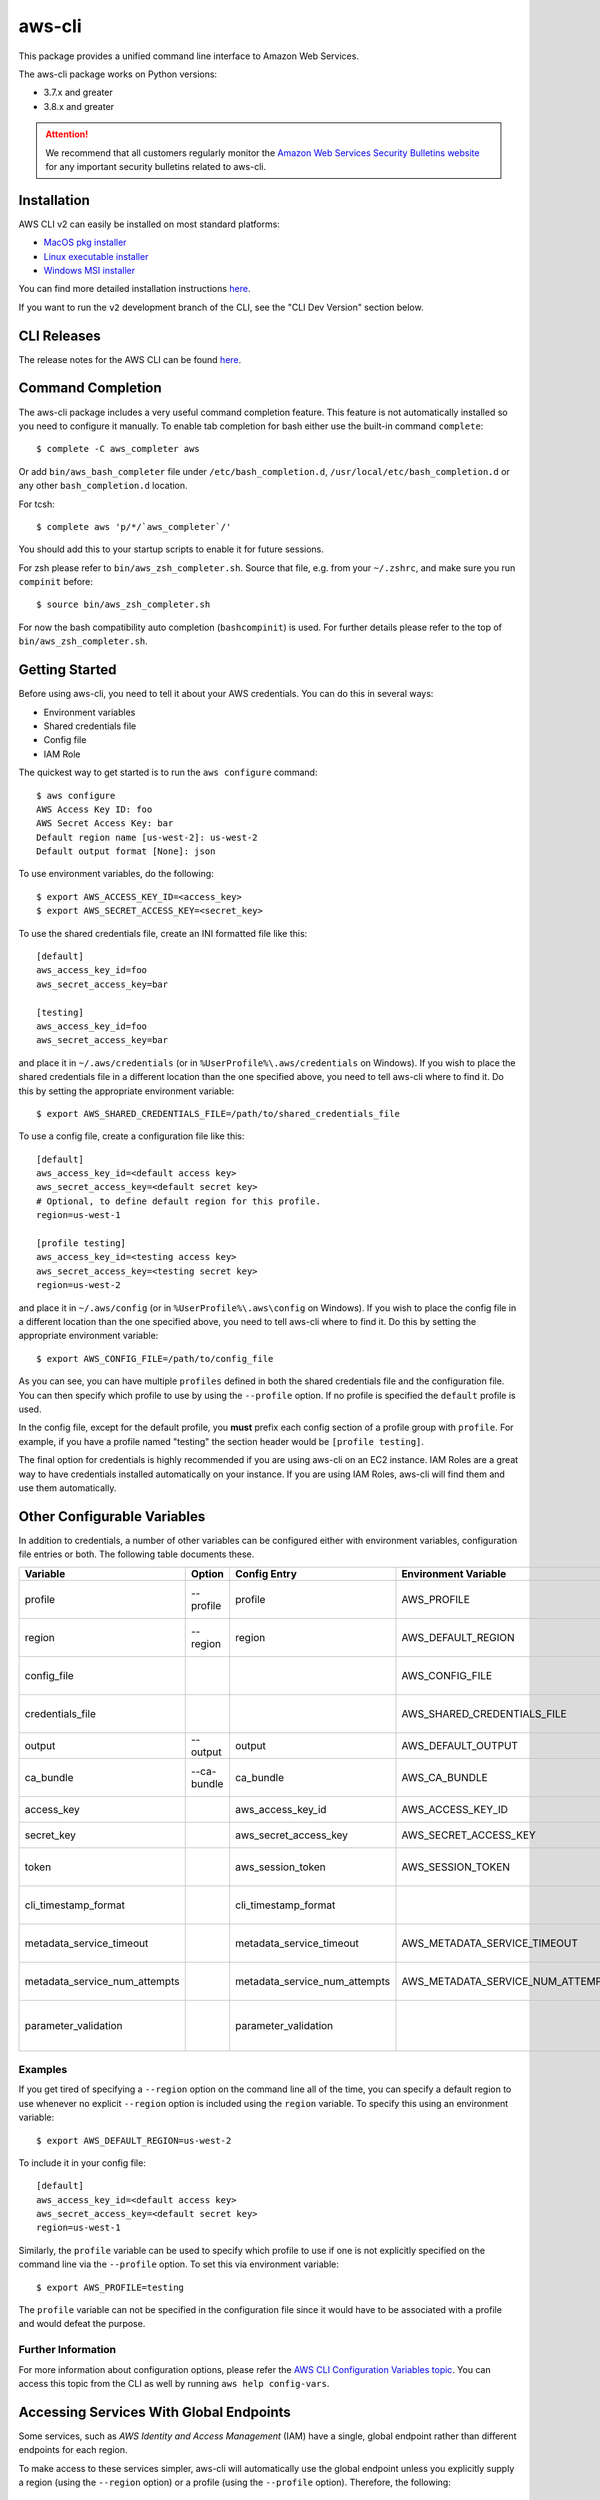=======
aws-cli
=======

.. image:: https://github.com/aws/aws-cli/actions/workflows/run-tests.yml/badge.svg
   :target: https://github.com/aws/aws-cli/actions/workflows/run-tests.yml
   :alt: Build Status


This package provides a unified command line interface to Amazon Web Services.

The aws-cli package works on Python versions:

* 3.7.x and greater
* 3.8.x and greater

.. attention::
   We recommend that all customers regularly monitor the
   `Amazon Web Services Security Bulletins website`_ for any important security bulletins related to
   aws-cli.


------------
Installation
------------

AWS CLI v2 can easily be installed on most standard platforms:

* `MacOS pkg installer <https://awscli.amazonaws.com/AWSCLIV2.pkg>`__

* `Linux executable installer <https://awscli.amazonaws.com/awscli-exe-linux-x86_64.zip>`__

* `Windows MSI installer <https://awscli.amazonaws.com/AWSCLIV2.msi>`__

You can find more detailed installation instructions `here <https://docs.aws.amazon.com/cli/latest/userguide/install-cliv2.html>`__.

If you want to run the ``v2`` development branch of the CLI, see the
"CLI Dev Version" section below.


------------
CLI Releases
------------

The release notes for the AWS CLI can be found `here <https://github.com/aws/aws-cli/blob/v2/CHANGELOG.rst>`__.


------------------
Command Completion
------------------

The aws-cli package includes a very useful command completion feature.
This feature is not automatically installed so you need to configure it manually.
To enable tab completion for bash either use the built-in command ``complete``::

    $ complete -C aws_completer aws

Or add ``bin/aws_bash_completer`` file under ``/etc/bash_completion.d``,
``/usr/local/etc/bash_completion.d`` or any other ``bash_completion.d`` location.

For tcsh::

    $ complete aws 'p/*/`aws_completer`/'

You should add this to your startup scripts to enable it for future sessions.

For zsh please refer to ``bin/aws_zsh_completer.sh``.  Source that file, e.g.
from your ``~/.zshrc``, and make sure you run ``compinit`` before::

    $ source bin/aws_zsh_completer.sh

For now the bash compatibility auto completion (``bashcompinit``) is used.
For further details please refer to the top of ``bin/aws_zsh_completer.sh``.

---------------
Getting Started
---------------

Before using aws-cli, you need to tell it about your AWS credentials.  You
can do this in several ways:

* Environment variables
* Shared credentials file
* Config file
* IAM Role

The quickest way to get started is to run the ``aws configure`` command::

    $ aws configure
    AWS Access Key ID: foo
    AWS Secret Access Key: bar
    Default region name [us-west-2]: us-west-2
    Default output format [None]: json

To use environment variables, do the following::

    $ export AWS_ACCESS_KEY_ID=<access_key>
    $ export AWS_SECRET_ACCESS_KEY=<secret_key>

To use the shared credentials file, create an INI formatted file like this::

    [default]
    aws_access_key_id=foo
    aws_secret_access_key=bar

    [testing]
    aws_access_key_id=foo
    aws_secret_access_key=bar

and place it in ``~/.aws/credentials`` (or in
``%UserProfile%\.aws/credentials`` on Windows). If you wish to place the
shared credentials file in a different location than the one specified above,
you need to tell aws-cli where to find it.  Do this by setting
the appropriate environment variable::

    $ export AWS_SHARED_CREDENTIALS_FILE=/path/to/shared_credentials_file

To use a config file, create a configuration file like this::

    [default]
    aws_access_key_id=<default access key>
    aws_secret_access_key=<default secret key>
    # Optional, to define default region for this profile.
    region=us-west-1

    [profile testing]
    aws_access_key_id=<testing access key>
    aws_secret_access_key=<testing secret key>
    region=us-west-2

and place it in ``~/.aws/config`` (or in ``%UserProfile%\.aws\config`` on Windows). If you wish to place the config file in a different location than the one
specified above, you need to tell aws-cli where to find it.  Do this by setting
the appropriate environment variable::

    $ export AWS_CONFIG_FILE=/path/to/config_file

As you can see, you can have multiple ``profiles`` defined in both the shared
credentials file and the  configuration file. You can then specify which
profile to use by using the ``--profile`` option. If no profile is specified
the ``default`` profile is used.

In the config file, except for the default profile, you
**must** prefix each config section of a profile group with ``profile``.
For example, if you have a profile named "testing" the section header would
be ``[profile testing]``.

The final option for credentials is highly recommended if you are
using aws-cli on an EC2 instance.  IAM Roles are
a great way to have credentials installed automatically on your
instance.  If you are using IAM Roles, aws-cli will find them and use
them automatically.

----------------------------
Other Configurable Variables
----------------------------

In addition to credentials, a number of other variables can be
configured either with environment variables, configuration file
entries or both.  The following table documents these.

============================= =========== ============================= ================================= ==================================
Variable                      Option      Config Entry                  Environment Variable              Description
============================= =========== ============================= ================================= ==================================
profile                       --profile   profile                       AWS_PROFILE                       Default profile name
----------------------------- ----------- ----------------------------- --------------------------------- ----------------------------------
region                        --region    region                        AWS_DEFAULT_REGION                Default AWS Region
----------------------------- ----------- ----------------------------- --------------------------------- ----------------------------------
config_file                                                             AWS_CONFIG_FILE                   Alternate location of config
----------------------------- ----------- ----------------------------- --------------------------------- ----------------------------------
credentials_file                                                        AWS_SHARED_CREDENTIALS_FILE       Alternate location of credentials
----------------------------- ----------- ----------------------------- --------------------------------- ----------------------------------
output                        --output    output                        AWS_DEFAULT_OUTPUT                Default output style
----------------------------- ----------- ----------------------------- --------------------------------- ----------------------------------
ca_bundle                     --ca-bundle ca_bundle                     AWS_CA_BUNDLE                     CA Certificate Bundle
----------------------------- ----------- ----------------------------- --------------------------------- ----------------------------------
access_key                                aws_access_key_id             AWS_ACCESS_KEY_ID                 AWS Access Key
----------------------------- ----------- ----------------------------- --------------------------------- ----------------------------------
secret_key                                aws_secret_access_key         AWS_SECRET_ACCESS_KEY             AWS Secret Key
----------------------------- ----------- ----------------------------- --------------------------------- ----------------------------------
token                                     aws_session_token             AWS_SESSION_TOKEN                 AWS Token (temp credentials)
----------------------------- ----------- ----------------------------- --------------------------------- ----------------------------------
cli_timestamp_format                      cli_timestamp_format                                            Output format of timestamps
----------------------------- ----------- ----------------------------- --------------------------------- ----------------------------------
metadata_service_timeout                  metadata_service_timeout      AWS_METADATA_SERVICE_TIMEOUT      EC2 metadata timeout
----------------------------- ----------- ----------------------------- --------------------------------- ----------------------------------
metadata_service_num_attempts             metadata_service_num_attempts AWS_METADATA_SERVICE_NUM_ATTEMPTS EC2 metadata retry count
----------------------------- ----------- ----------------------------- --------------------------------- ----------------------------------
parameter_validation                      parameter_validation                                            Toggles local parameter validation
============================= =========== ============================= ================================= ==================================

^^^^^^^^
Examples
^^^^^^^^

If you get tired of specifying a ``--region`` option on the command line
all of the time, you can specify a default region to use whenever no
explicit ``--region`` option is included using the ``region`` variable.
To specify this using an environment variable::

    $ export AWS_DEFAULT_REGION=us-west-2

To include it in your config file::

    [default]
    aws_access_key_id=<default access key>
    aws_secret_access_key=<default secret key>
    region=us-west-1

Similarly, the ``profile`` variable can be used to specify which profile to use
if one is not explicitly specified on the command line via the
``--profile`` option.  To set this via environment variable::

    $ export AWS_PROFILE=testing

The ``profile`` variable can not be specified in the configuration file
since it would have to be associated with a profile and would defeat the
purpose.

^^^^^^^^^^^^^^^^^^^
Further Information
^^^^^^^^^^^^^^^^^^^

For more information about configuration options, please refer the
`AWS CLI Configuration Variables topic <http://docs.aws.amazon.com/cli/latest/topic/config-vars.html#cli-aws-help-config-vars>`_. You can access this topic
from the CLI as well by running ``aws help config-vars``.


----------------------------------------
Accessing Services With Global Endpoints
----------------------------------------

Some services, such as *AWS Identity and Access Management* (IAM)
have a single, global endpoint rather than different endpoints for
each region.

To make access to these services simpler, aws-cli will automatically
use the global endpoint unless you explicitly supply a region (using
the ``--region`` option) or a profile (using the ``--profile`` option).
Therefore, the following::

    $ aws iam list-users

will automatically use the global endpoint for the IAM service
regardless of the value of the ``AWS_DEFAULT_REGION`` environment
variable or the ``region`` variable specified in your profile.

--------------------
JSON Parameter Input
--------------------

Many options that need to be provided are simple string or numeric
values.  However, some operations require JSON data structures
as input parameters either on the command line or in files.

For example, consider the command to authorize access to an EC2
security group.  In this case, we will add ingress access to port 22
for all IP addresses::

    $ aws ec2 authorize-security-group-ingress --group-name MySecurityGroup \
      --ip-permissions '{"FromPort":22,"ToPort":22,"IpProtocol":"tcp","IpRanges":[{"CidrIp": "0.0.0.0/0"}]}'

--------------------------
File-based Parameter Input
--------------------------

Some parameter values are so large or so complex that it would be easier
to place the parameter value in a file and refer to that file rather than
entering the value directly on the command line.

Let's use the ``authorize-security-group-ingress`` command shown above.
Rather than provide the value of the ``--ip-permissions`` parameter directly
in the command, you could first store the values in a file.  Let's call
the file ``ip_perms.json``::

    {"FromPort":22,
     "ToPort":22,
     "IpProtocol":"tcp",
     "IpRanges":[{"CidrIp":"0.0.0.0/0"}]}

Then, we could make the same call as above like this::

    $ aws ec2 authorize-security-group-ingress --group-name MySecurityGroup \
        --ip-permissions file://ip_perms.json

The ``file://`` prefix on the parameter value signals that the parameter value
is actually a reference to a file that contains the actual parameter value.
aws-cli will open the file, read the value and use that value as the
parameter value.

This is also useful when the parameter is really referring to file-based
data.  For example, the ``--user-data`` option of the ``aws ec2 run-instances``
command or the ``--public-key-material`` parameter of the
``aws ec2 import-key-pair`` command.

--------------
Command Output
--------------

The default output for commands is currently JSON.  You can use the
``--query`` option to extract the output elements from this JSON document.
For more information on the expression language used for the ``--query``
argument, you can read the
`JMESPath Tutorial <http://jmespath.org/tutorial.html>`__.

^^^^^^^^
Examples
^^^^^^^^

Get a list of IAM user names::

    $ aws iam list-users --query Users[].UserName

Get a list of key names and their sizes in an S3 bucket::

    $ aws s3api list-objects --bucket b --query Contents[].[Key,Size]

Get a list of all EC2 instances and include their Instance ID, State Name,
and their Name (if they've been tagged with a Name)::

    $ aws ec2 describe-instances --query \
      'Reservations[].Instances[].[InstanceId,State.Name,Tags[?Key==`Name`] | [0].Value]'


You may also find the `jq <http://stedolan.github.com/jq/>`_ tool useful in
processing the JSON output for other uses.

There is also an ASCII table format available.  You can select this style with
the ``--output table`` option or you can make this style your default output
style via environment variable or config file entry as described above.
Try adding ``--output table`` to the above commands.


---------------
CLI Dev Version
---------------

If you are just interested in using the latest released version of the AWS CLI,
please see the Installation_ section above.  This section is for anyone who
wants to install the development version of the CLI.  You normally would not
need to do this unless:

* You are developing a feature for the CLI and plan on submitting a Pull
  Request.
* You want to test the latest changes of the CLI before they make it into an
  official release.

The latest changes to the CLI are in the ``v2`` branch on github.  This is
**NOT** the default branch when you clone the git repository, so you'll need
to make sure you ``git checkout v2``.

If you just want to install a snapshot of the latest development version of
the CLI, you can use the ``requirements.txt`` file included in this repo.
This file points to the development version of our dependencies::

    $ cd <path_to_awscli> && git checkout v2
    $ pip install -r requirements.txt
    $ pip install -e .

However, to keep up to date, you will continually have to run the
``pip install -r requirements.txt`` file to pull in the latest changes
from the v2 branch of botocore and other dependencies.

Verify that the AWS CLI is correctly installed. Note that the word ``source`` should appear in the output::

    $ aws --version
    aws-cli/2.2.30 Python/3.8.11 Darwin/20.4.0 source/x86_64 prompt/off

Generate the autocompletion index::

    $ ./scripts/gen-ac-index --include-builtin-index

Verify the autocompletion index is generated by entering auto-prompt mode::

    $ aws --cli-auto-prompt

------------
Getting Help
------------

We use GitHub issues for tracking bugs and feature requests and have limited
bandwidth to address them. Please use these community resources for getting
help:

* Ask a question on `Stack Overflow <https://stackoverflow.com/>`__ and tag it with `aws-cli <https://stackoverflow.com/questions/tagged/aws-cli>`__
* Come join the AWS CLI community chat on `gitter <https://gitter.im/aws/aws-cli>`__
* Open a support ticket with `AWS Support <https://console.aws.amazon.com/support/home#/>`__
* If it turns out that you may have found a bug, please `open an issue <https://github.com/aws/aws-cli/issues/new>`__



.. _`Amazon Web Services Security Bulletins website`: https://aws.amazon.com/security/security-bulletins
.. _`download the tarball`: https://pypi.org/project/awscli/
